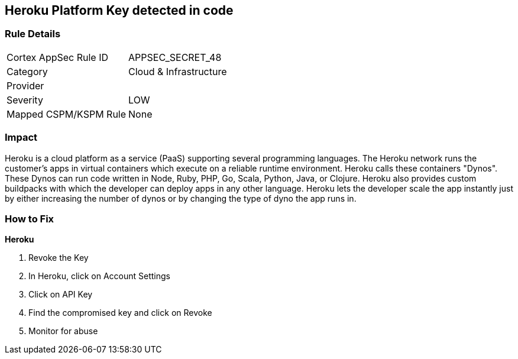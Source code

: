 == Heroku Platform Key detected in code


=== Rule Details

[cols="1,2"]
|===
|Cortex AppSec Rule ID |APPSEC_SECRET_48
|Category |Cloud & Infrastructure
|Provider |
|Severity |LOW
|Mapped CSPM/KSPM Rule |None
|===


=== Impact
Heroku is a cloud platform as a service (PaaS) supporting several programming languages.
The Heroku network runs the customer's apps in virtual containers which execute on a reliable runtime environment.
Heroku calls these containers "Dynos".
These Dynos can run code written in Node, Ruby, PHP, Go, Scala, Python, Java, or Clojure.
Heroku also provides custom buildpacks with which the developer can deploy apps in any other language.
Heroku lets the developer scale the app instantly just by either increasing the number of dynos or by changing the type of dyno the app runs in.

=== How to Fix


*Heroku* 



.  Revoke the Key

. In Heroku, click on Account Settings

. Click on API Key

. Find the compromised key and click on Revoke

.  Monitor for abuse
